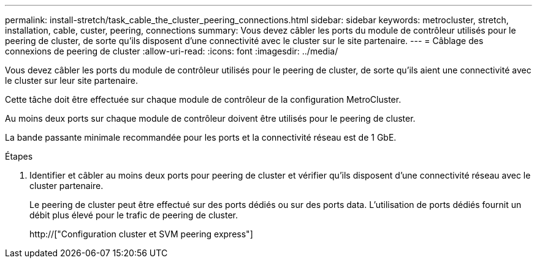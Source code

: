 ---
permalink: install-stretch/task_cable_the_cluster_peering_connections.html 
sidebar: sidebar 
keywords: metrocluster, stretch, installation, cable, custer, peering, connections 
summary: Vous devez câbler les ports du module de contrôleur utilisés pour le peering de cluster, de sorte qu’ils disposent d’une connectivité avec le cluster sur le site partenaire. 
---
= Câblage des connexions de peering de cluster
:allow-uri-read: 
:icons: font
:imagesdir: ../media/


[role="lead"]
Vous devez câbler les ports du module de contrôleur utilisés pour le peering de cluster, de sorte qu’ils aient une connectivité avec le cluster sur leur site partenaire.

Cette tâche doit être effectuée sur chaque module de contrôleur de la configuration MetroCluster.

Au moins deux ports sur chaque module de contrôleur doivent être utilisés pour le peering de cluster.

La bande passante minimale recommandée pour les ports et la connectivité réseau est de 1 GbE.

.Étapes
. Identifier et câbler au moins deux ports pour peering de cluster et vérifier qu'ils disposent d'une connectivité réseau avec le cluster partenaire.
+
Le peering de cluster peut être effectué sur des ports dédiés ou sur des ports data. L'utilisation de ports dédiés fournit un débit plus élevé pour le trafic de peering de cluster.

+
http://["Configuration cluster et SVM peering express"]


